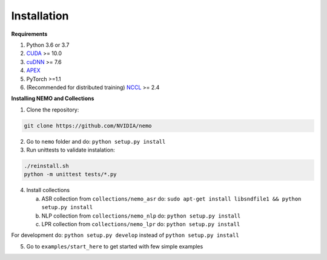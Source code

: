 .. _installation:

Installation
============

**Requirements**

1) Python 3.6 or 3.7
2) `CUDA <https://developer.nvidia.com/cuda-downloads/>`_ >= 10.0
3) `cuDNN <https://developer.nvidia.com/cudnn/>`_ >= 7.6
4) `APEX <https://github.com/NVIDIA/apex/>`_
5) PyTorch >=1.1
6) (Recommended for distributed training) `NCCL <https://github.com/NVIDIA/nccl/>`_ >= 2.4


**Installing NEMO and Collections**

1) Clone the repository:

.. code-block:: bash

    git clone https://github.com/NVIDIA/nemo

2) Go to ``nemo`` folder and do: ``python setup.py install``

3) Run unittests to validate instalation:

.. code-block:: bash

    ./reinstall.sh
    python -m unittest tests/*.py

4) Install collections

   a) ASR collection from ``collections/nemo_asr`` do: ``sudo apt-get install libsndfile1 && python setup.py install``
   b) NLP collection from ``collections/nemo_nlp`` do: ``python setup.py install``
   c) LPR collection from ``collections/nemo_lpr`` do: ``python setup.py install`` 

 
For development do: ``python setup.py develop`` instead of ``python setup.py install``

5) Go to ``examples/start_here`` to get started with few simple examples



